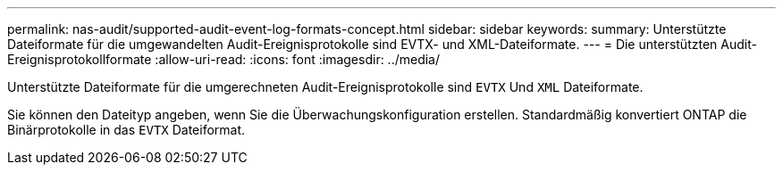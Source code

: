 ---
permalink: nas-audit/supported-audit-event-log-formats-concept.html 
sidebar: sidebar 
keywords:  
summary: Unterstützte Dateiformate für die umgewandelten Audit-Ereignisprotokolle sind EVTX- und XML-Dateiformate. 
---
= Die unterstützten Audit-Ereignisprotokollformate
:allow-uri-read: 
:icons: font
:imagesdir: ../media/


[role="lead"]
Unterstützte Dateiformate für die umgerechneten Audit-Ereignisprotokolle sind `EVTX` Und `XML` Dateiformate.

Sie können den Dateityp angeben, wenn Sie die Überwachungskonfiguration erstellen. Standardmäßig konvertiert ONTAP die Binärprotokolle in das `EVTX` Dateiformat.

